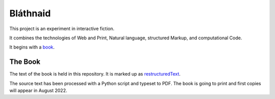 Bláthnaid
:::::::::

This project is an experiment in interactive fiction.

It combines the technologies of Web and Print,
Natural language, structured Markup, and computational Code.

It begins with a book_.

The Book
========

The text of the book is held in this repository.
It is marked up as restructuredText_.

The source text has been processed with a Python script and typeset to PDF.
The book is going to print and first copies will appear in August 2022.

.. _book: https://github.com/tundish/blathnaid/tree/master/blathnaid/book
.. _reStructuredText: https://docutils.sourceforge.io/docs/ref/rst/introduction.html
